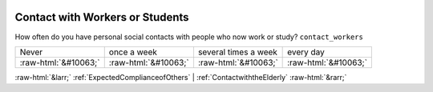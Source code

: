 .. _ContactwithWorkersorStudents:

 
 .. role:: raw-html(raw) 
        :format: html 

Contact with Workers or Students
================================

How often do you have personal social contacts with people who now work or study? ``contact_workers``


.. csv-table::

       Never, once a week, several times a week, every day
            :raw-html:`&#10063;`,:raw-html:`&#10063;`,:raw-html:`&#10063;`,:raw-html:`&#10063;`


:raw-html:`&larr;` :ref:`ExpectedComplianceofOthers` | :ref:`ContactwiththeElderly` :raw-html:`&rarr;`
